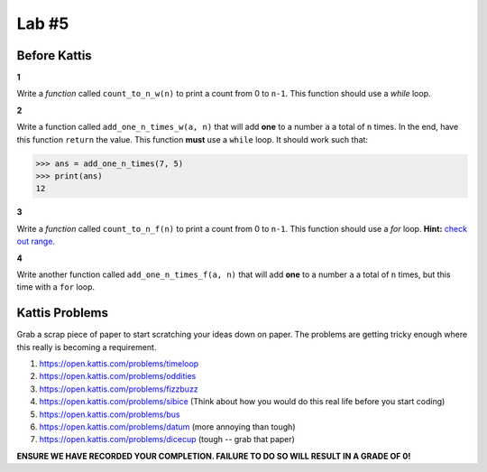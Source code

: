 ******
Lab #5
******

Before Kattis
=============

**1**

Write a *function* called ``count_to_n_w(n)`` to print a count from 0 to ``n-1``. This function should use a *while* loop. 


**2**

Write a function called ``add_one_n_times_w(a, n)`` that will add **one** to a number ``a`` a total of ``n`` times. In the end, have this function ``return`` the value. This function **must** use a ``while`` loop. It should work such that:

>>> ans = add_one_n_times(7, 5)
>>> print(ans)
12

**3**

Write a *function* called ``count_to_n_f(n)`` to print a count from 0 to ``n-1``. This function should use a *for* loop. **Hint:** `check out range. <https://www.google.ca/search?q=python+range+for+loop&rlz=1C1GCEA_enCA808CA808&oq=python+range+for+loop&aqs=chrome..69i57j0l5.2437j0j7&sourceid=chrome&ie=UTF-8>`_

**4**

Write another function called ``add_one_n_times_f(a, n)`` that will add **one** to a number ``a`` a total of ``n`` times, but this time with a ``for`` loop. 


Kattis Problems
===============

Grab a scrap piece of paper to start scratching your ideas down on paper. The problems are getting tricky enough where this really is becoming a requirement. 

1. https://open.kattis.com/problems/timeloop
2. https://open.kattis.com/problems/oddities
3. https://open.kattis.com/problems/fizzbuzz
4. https://open.kattis.com/problems/sibice (Think about how you would do this real life before you start coding)
5. https://open.kattis.com/problems/bus
6. https://open.kattis.com/problems/datum (more annoying than tough)
7. https://open.kattis.com/problems/dicecup (tough -- grab that paper)


**ENSURE WE HAVE RECORDED YOUR COMPLETION. FAILURE TO DO SO WILL RESULT IN A GRADE OF 0!**
